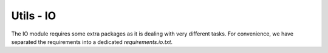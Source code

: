 Utils - IO
--------------------------------


The IO module requires some extra packages as it is dealing with very different tasks. For convenience, we have separated the requirements into a dedicated `requirements.io.txt`.